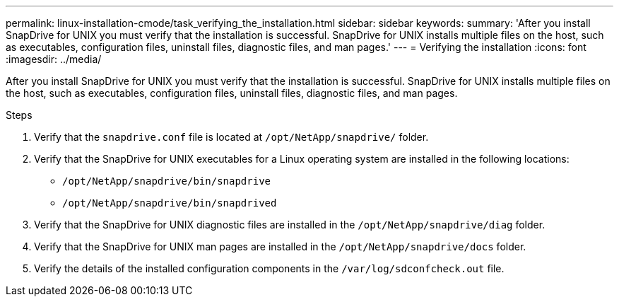 ---
permalink: linux-installation-cmode/task_verifying_the_installation.html
sidebar: sidebar
keywords:
summary: 'After you install SnapDrive for UNIX you must verify that the installation is successful. SnapDrive for UNIX installs multiple files on the host, such as executables, configuration files, uninstall files, diagnostic files, and man pages.'
---
= Verifying the installation
:icons: font
:imagesdir: ../media/

[.lead]
After you install SnapDrive for UNIX you must verify that the installation is successful. SnapDrive for UNIX installs multiple files on the host, such as executables, configuration files, uninstall files, diagnostic files, and man pages.

.Steps

. Verify that the `snapdrive.conf` file is located at `/opt/NetApp/snapdrive/` folder.
. Verify that the SnapDrive for UNIX executables for a Linux operating system are installed in the following locations:
 ** `/opt/NetApp/snapdrive/bin/snapdrive`
 ** `/opt/NetApp/snapdrive/bin/snapdrived`
. Verify that the SnapDrive for UNIX diagnostic files are installed in the `/opt/NetApp/snapdrive/diag` folder.
. Verify that the SnapDrive for UNIX man pages are installed in the `/opt/NetApp/snapdrive/docs` folder.
. Verify the details of the installed configuration components in the `/var/log/sdconfcheck.out` file.
